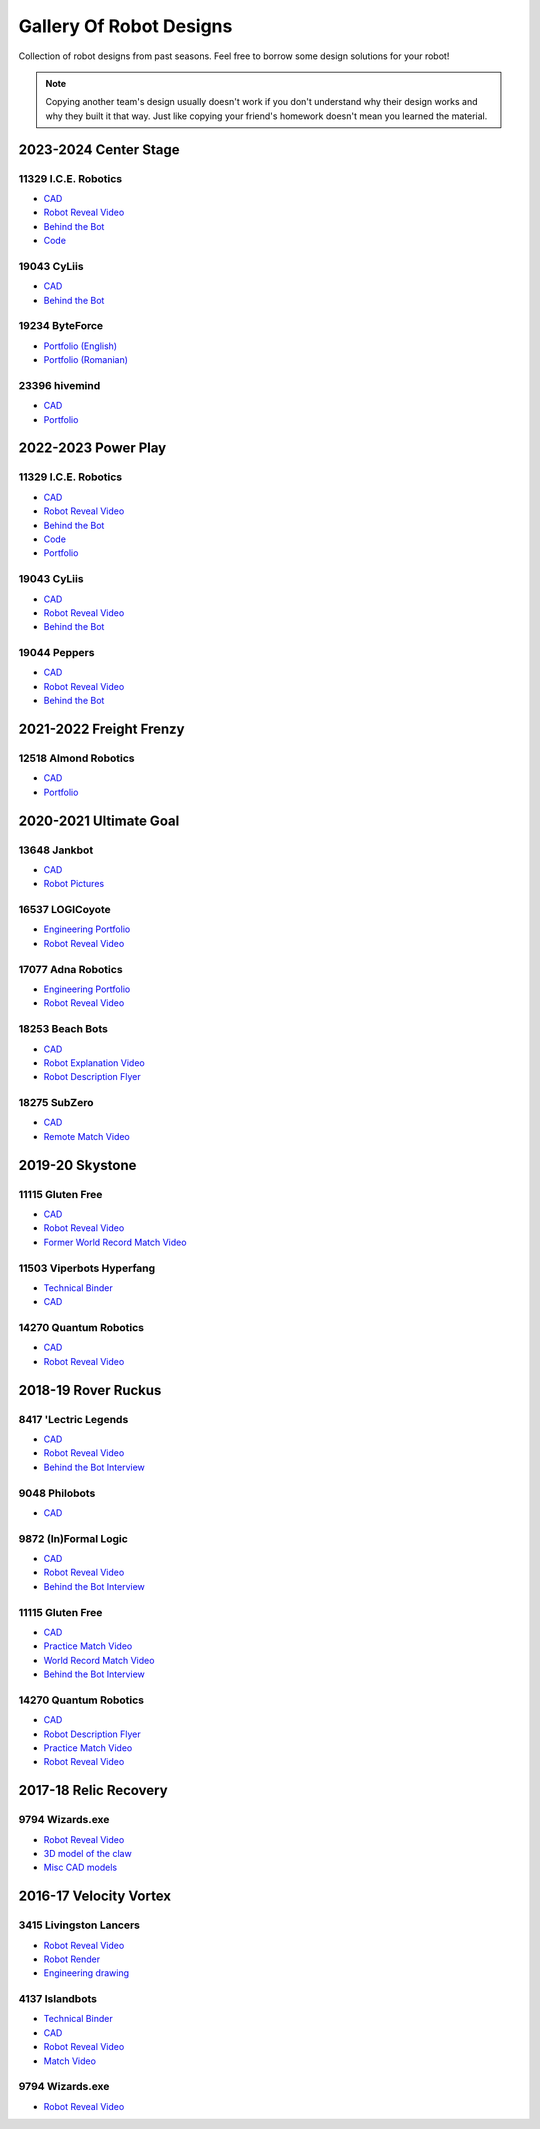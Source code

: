 Gallery Of Robot Designs
========================

Collection of robot designs from past seasons. Feel free to borrow some design solutions for your robot!

.. note:: Copying another team's design usually doesn't work if you don't understand why their design works and why they built it that way. Just like copying your friend's homework doesn't mean you learned the material.

2023-2024 Center Stage
------------------------

11329 I.C.E. Robotics
^^^^^^^^^^^^^^^^^^^^^

- `CAD <https://grabcad.com/library/2023-4-centerstage-avalanche-1>`__
- `Robot Reveal Video <https://www.youtube.com/watch?v=zgxeoOq_rXw>`__
- `Behind the Bot <https://www.youtube.com/watch?v=clzm3SEnHik>`__
- `Code <https://github.com/FTC11329/11329-2024-repo>`__

19043 CyLiis
^^^^^^^^^^^^^^^^^^^^^

- `CAD <https://a360.co/3yfMwuh>`__
- `Behind the Bot <https://www.youtube.com/watch?v=9B9PK5Rr0gs>`__

19234 ByteForce
^^^^^^^^^^^^^^^^^^^^^

- `Portfolio (English) <https://drive.google.com/file/d/1wx9naEp4gLObyNXjph1JLryPXUEph6ik/view>`__
- `Portfolio (Romanian) <https://drive.google.com/file/d/1lNLNuKn5PMewyk5oaLIF3951BtJYJSvq/view>`__

23396 hivemind
^^^^^^^^^^^^^^^^^^^^^

- `CAD <https://cad.onshape.com/documents/fba422c04d9f259e36433b8c/w/661ed7aa8a40b6c0f5d26203/e/6205d0d7691937476f4d9a4c>`__
- `Portfolio <https://www.dropbox.com/scl/fi/djsasr2ofjwxe2u6x30q4/23396-CS.pdf>`__

2022-2023 Power Play
------------------------

11329 I.C.E. Robotics
^^^^^^^^^^^^^^^^^^^^^

- `CAD <https://grabcad.com/library/2023-ftc-power-play-cad-team-11329-i-c-e-robotics-glacier-1>`__
- `Robot Reveal Video <https://www.youtube.com/watch?v=deOm05iy3Ak>`__
- `Behind the Bot <https://www.youtube.com/watch?v=Bhwif_vSumw>`__
- `Code <https://github.com/FTC11329/11329-2023-repo>`__
- `Portfolio <https://drive.google.com/file/d/1Ji07uGThsF0prkGztpE3OcW9LZN0pYVJ/view>`__

19043 CyLiis
^^^^^^^^^^^^^^^^^^^^^

- `CAD <https://cad.onshape.com/documents/ecc71c6b26b43f044d4b2589/w/a43082b1875fd38bd5f9bcd2/e/83bd8eba2133596a2717cfac?renderMode=0&uiState=64b5b6fb9b2a8d56d422b561>`__
- `Robot Reveal Video <https://www.youtube.com/watch?v=szGZ6emLUhE>`__
- `Behind the Bot <https://www.youtube.com/watch?v=PDxPbxG_3LY>`__

19044 Peppers
^^^^^^^^^^^^^^^^^^^^^
- `CAD <https://a360.co/46LcT7E>`__
- `Robot Reveal Video <https://www.youtube.com/watch?v=oouTEb8M56g&pp=ygUUcGVwcGVycyByb2JvdCByZXZlYWw%3D>`__
- `Behind the Bot <https://www.youtube.com/watch?v=_PD54AEV-DM&pp=ygUUcGVwcGVycyByb2JvdCByZXZlYWw%3D>`__

2021-2022 Freight Frenzy
------------------------

12518 Almond Robotics
^^^^^^^^^^^^^^^^^^^^^

- `CAD <https://cad.onshape.com/documents/ebe870041c6727c32e6a81e1/w/9e5b6fc4b42139b9df352731/e/ce77d17c2170332caa7262cc>`__
- `Portfolio <https://drive.google.com/file/d/1Fe6p13VGeGRCbjY_8PlscKRp1Vw9C9lU/view?usp=sharing>`__

2020-2021 Ultimate Goal
-----------------------

13648 Jankbot
^^^^^^^^^^^^^

- `CAD <https://cad.onshape.com/documents/ec03c5a1726117b5dd0ef434/v/26fc62a203f44bf75b45a13d/e/863dc892f987c32991536897>`__
- `Robot Pictures <https://photos.google.com/share/AF1QipORERv83O2EB2hgFqmfkuEavisH8N4cqhkPNFVCDFGqgaVcj6ED77WXLYPi9yIQIQ?key=VUhvZmxIejYwRUU4b3lPaXZTcmZ0emFsa21yNy13>`__

16537 LOGICoyote
^^^^^^^^^^^^^^^^

- `Engineering Portfolio <https://drive.google.com/file/d/1pJoChbVlvHk76GqQmj4wkOcPWZAHNehL/edit>`__
- `Robot Reveal Video <https://www.youtube.com/watch?v=eSGSAS1RTHQ>`__

17077 Adna Robotics
^^^^^^^^^^^^^^^^^^^

- `Engineering Portfolio <https://docs.google.com/document/d/1Gd3HlolZlD26xz__ngC1cJsoUYtvUFR_MTUYkEW_L1g/edit>`__
- `Robot Reveal Video <https://www.youtube.com/watch?v=mSsAVnTCXg0>`__

18253 Beach Bots
^^^^^^^^^^^^^^^^

- `CAD <https://cad.onshape.com/documents/c4258a3b5a1dbcdad41e21f5/w/4f7810069e9b16a173d2bf0a/e/f837c09187d1cca462aaeca2>`_
- `Robot Explanation Video <https://www.youtube.com/watch?v=fZFT6Cdp58g>`_
- `Robot Description Flyer <https://www.canva.com/design/DAEkqnr3g_8/vUqf5zKo3njwY0KRxsmhXg/view>`_

18275 SubZero
^^^^^^^^^^^^^

- `CAD <https://gmail455333.autodesk360.com/g/shares/SH56a43QTfd62c1cd968310eba6a86848032>`__
- `Remote Match Video <https://www.youtube.com/watch?v=4Y9WguSl4DE>`__

2019-20 Skystone
----------------

11115 Gluten Free
^^^^^^^^^^^^^^^^^

- `CAD <https://myhub.autodesk360.com/ue2b675b9/g/shares/SH919a0QTf3c32634dcf988c313f186aa49c?viewState=NoIgbgDAdAjCA0IDeAdEAXAngBwKZoC40ARXAZwEsBzAOzXjQEMyzd1C0AmAM0YCMAbAA4IAdgC0uEQBNxAFm6cY4vhFydx3IZ2kBmIQO4Lc%2BEAF8QAXSA>`__
- `Robot Reveal Video <https://www.youtube.com/watch?v=i2g_b54MEFI>`__
- `Former World Record Match Video <https://www.youtube.com/watch?v=hL4nYgLUCeg>`__

11503 Viperbots Hyperfang
^^^^^^^^^^^^^^^^^^^^^^^^^

- `Technical Binder <https://docs.google.com/presentation/d/1MtXrXihTsF2XNWUVU9fH8fmdqNRnnIpUPR5ZxJDZaH0/edit?usp=sharing>`__
- `CAD <https://myhub.autodesk360.com/ue2d6cfee/g/shares/SH919a0QTf3c32634dcfc62291ba1fe920f7>`__

14270 Quantum Robotics
^^^^^^^^^^^^^^^^^^^^^^

- `CAD <https://myhub.autodesk360.com/ue2b699be/g/shares/SH56a43QTfd62c1cd968c54efb8b6d65921b>`__
- `Robot Reveal Video <https://www.youtube.com/watch?v=3d8-TN8YVNU>`__

2018-19 Rover Ruckus
--------------------

8417 'Lectric Legends
^^^^^^^^^^^^^^^^^^^^^

- `CAD <https://myhub.autodesk360.com/ue2d6cfee/g/shares/SH919a0QTf3c32634dcf9939325e4a438df9>`__
- `Robot Reveal Video <https://drive.google.com/file/d/1O44wlNqllfe16ktQYHCRPb-YUxIXzPUp/view>`__
- `Behind the Bot Interview <https://www.youtube.com/watch?v=IW70TEpFtxM>`__

9048 Philobots
^^^^^^^^^^^^^^

- `CAD <https://myhub.autodesk360.com/ue2d6cfee/g/shares/SH919a0QTf3c32634dcf1857225708295441>`__

9872 (In)Formal Logic
^^^^^^^^^^^^^^^^^^^^^

- `CAD <https://myhub.autodesk360.com/ue2814ea3/g/shares/SH56a43QTfd62c1cd968250c04221a0d6400>`__
- `Robot Reveal Video <https://www.youtube.com/watch?v=pMI2PXhnlS0>`__
- `Behind the Bot Interview <https://www.youtube.com/watch?v=6PjfbOV496c>`__


11115 Gluten Free
^^^^^^^^^^^^^^^^^

- `CAD <https://myhub.autodesk360.com/ue2d6cfee/g/shares/SH919a0QTf3c32634dcf876fb9be002654e2>`__
- `Practice Match Video <https://www.youtube.com/watch?v=NQvhvYJXVMA>`__
- `World Record Match Video <https://www.youtube.com/watch?v=Nm3ff5JqvzM>`__
- `Behind the Bot Interview <https://www.youtube.com/watch?v=zun--sNljks>`__

14270 Quantum Robotics
^^^^^^^^^^^^^^^^^^^^^^

- `CAD <https://myhub.autodesk360.com/ue2b699be/g/shares/SH56a43QTfd62c1cd968e7fc6e5b3808809c>`__
- `Robot Description Flyer <https://qrobotics.blob.core.windows.net/2018/mti.pdf>`__
- `Practice Match Video <https://www.youtube.com/watch?v=v4Jpfe0eJUc>`__
- `Robot Reveal Video <https://www.youtube.com/watch?v=v4XP_VJ7nZU>`__


2017-18 Relic Recovery
----------------------

9794 Wizards.exe
^^^^^^^^^^^^^^^^

- `Robot Reveal Video <https://www.youtube.com/watch?v=wBmb-4cu4Vs>`__
- `3D model of the claw <https://www.thingiverse.com/thing:2785600>`__
- `Misc CAD models <https://drive.google.com/drive/folders/1Ng-DqcyMdsfpHy7Mc6W0cfxUMahaA2Sn>`__

2016-17 Velocity Vortex
-----------------------

3415 Livingston Lancers
^^^^^^^^^^^^^^^^^^^^^^^

- `Robot Reveal Video <https://www.youtube.com/watch?v=8jvF94d46cs>`__
- `Robot Render <https://drive.google.com/file/d/1oCy7M8DCr8fLGUcjR6L4Akm1JUgkqhYt/view?usp=drive_open>`__
- `Engineering drawing <https://drive.google.com/file/d/1YQMyEWS5sPdL1YOPntXIR0FdsY30-G6H/view?usp=drive_open>`__

4137 Islandbots
^^^^^^^^^^^^^^^

- `Technical Binder <https://docs.google.com/document/d/1RMsGYUu_mo943I42diFhakRUgHF-Bi4TcWEwkxHUE9g/edit?usp=sharing>`__
- `CAD <https://myhub.autodesk360.com/ue2801558/g/shares/SH7f1edQT22b515c761ec425b0f17a8d8573>`__
- `Robot Reveal Video <https://www.youtube.com/watch?v=acWoCPkWOZs>`__
- `Match Video <https://www.youtube.com/watch?v=myq3DyHqM0w>`__

9794 Wizards.exe
^^^^^^^^^^^^^^^^

- `Robot Reveal Video <https://www.youtube.com/watch?v=pJs-R-j0zXg>`__
